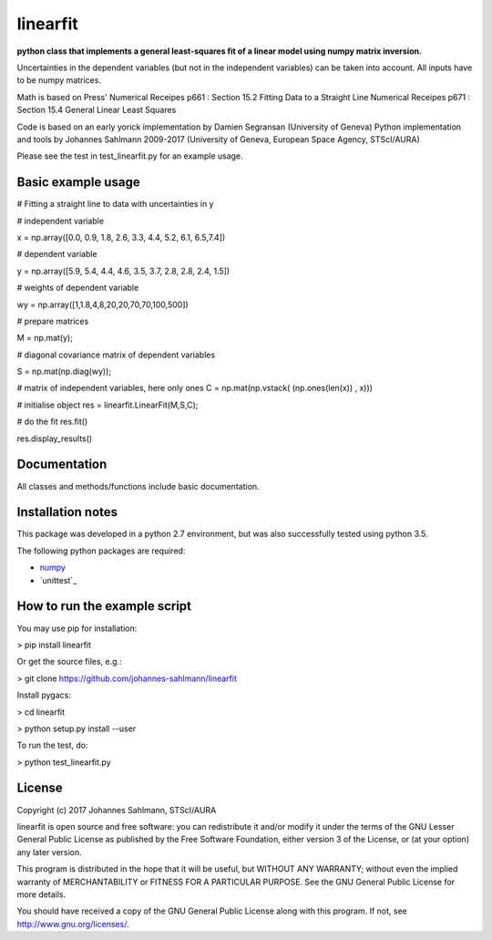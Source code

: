 linearfit
======

**python class that implements a general least-squares fit of a linear model using numpy matrix inversion.**

Uncertainties in the dependent variables (but not in the independent
variables) can be taken into account. All inputs have to be numpy matrices.
    
Math is based on Press' 
Numerical Receipes p661 : Section 15.2 Fitting Data to a Straight Line
Numerical Receipes p671 : Section 15.4 General Linear Least Squares

Code is based on an early yorick implementation by Damien Segransan (University of Geneva)
Python implementation and tools by Johannes Sahlmann 2009-2017 (University of Geneva, European Space Agency, STScI/AURA)

Please see the test in test_linearfit.py for an example usage.


Basic example usage
-------------

# Fitting a straight line to data with uncertainties in y

# independent variable

x = np.array([0.0, 0.9, 1.8, 2.6, 3.3, 4.4, 5.2, 6.1, 6.5,7.4])

# dependent variable	

y = np.array([5.9, 5.4, 4.4, 4.6, 3.5, 3.7, 2.8, 2.8, 2.4, 1.5])

# weights of dependent variable	

wy = np.array([1,1.8,4,8,20,20,70,70,100,500])

# prepare matrices

M = np.mat(y);

#       diagonal covariance matrix of dependent variables

S = np.mat(np.diag(wy));        

# matrix of independent variables, here only ones
C = np.mat(np.vstack( (np.ones(len(x)) , x)))    
        
# initialise object
res = linearfit.LinearFit(M,S,C);
        
# do the fit 
res.fit()        

res.display_results()



Documentation
-------------

All classes and methods/functions include basic documentation. 


Installation notes
------------------

This package was developed in a python 2.7 environment, but was also
successfully tested using python 3.5.

The following python packages are required:

* `numpy <http://www.numpy.org/>`_
* `unittest`_


How to run the example script
-----------

You may use pip for installation:

> pip install linearfit

Or get the source files, e.g.: 

> git clone https://github.com/johannes-sahlmann/linearfit

Install pygacs:

> cd linearfit

> python setup.py install --user

To run the test, do:

> python test_linearfit.py


License
-------

Copyright (c) 2017 Johannes Sahlmann, STScI/AURA

linearfit is open source and free software: you can redistribute it and/or modify
it under the terms of the GNU Lesser General Public License as published by the
Free Software Foundation, either version 3 of the License, or (at your option)
any later version.

This program is distributed in the hope that it will be useful, but WITHOUT ANY
WARRANTY; without even the implied warranty of MERCHANTABILITY or FITNESS FOR A
PARTICULAR PURPOSE.  See the GNU General Public License for more details.

You should have received a copy of the GNU General Public License along with
this program. If not, see `<http://www.gnu.org/licenses/>`_.
